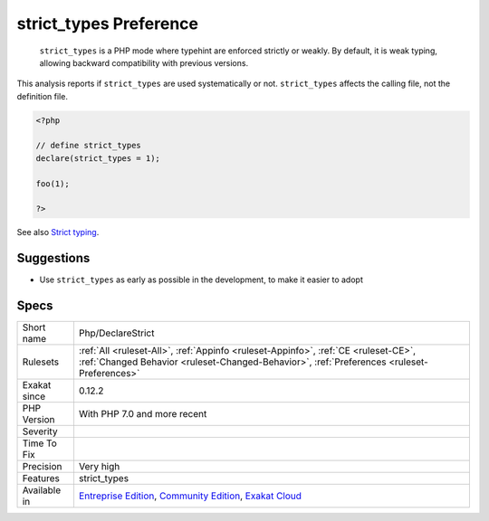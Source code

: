 .. _php-declarestrict:

.. _strict\_types-preference:

strict_types Preference
+++++++++++++++++++++++

  ``strict_types`` is a PHP mode where typehint are enforced strictly or weakly. By default, it is weak typing, allowing backward compatibility with previous versions. 

This analysis reports if ``strict_types`` are used systematically or not. ``strict_types`` affects the calling file, not the definition file.

.. code-block:: php
   
   <?php
   
   // define strict_types
   declare(strict_types = 1);
   
   foo(1);
   
   ?>

See also `Strict typing <https://www.php.net/manual/en/functions.arguments.php#functions.arguments.type-declaration.strict>`_.


Suggestions
___________

* Use ``strict_types`` as early as possible in the development, to make it easier to adopt




Specs
_____

+--------------+-----------------------------------------------------------------------------------------------------------------------------------------------------------------------------------------+
| Short name   | Php/DeclareStrict                                                                                                                                                                       |
+--------------+-----------------------------------------------------------------------------------------------------------------------------------------------------------------------------------------+
| Rulesets     | :ref:`All <ruleset-All>`, :ref:`Appinfo <ruleset-Appinfo>`, :ref:`CE <ruleset-CE>`, :ref:`Changed Behavior <ruleset-Changed-Behavior>`, :ref:`Preferences <ruleset-Preferences>`        |
+--------------+-----------------------------------------------------------------------------------------------------------------------------------------------------------------------------------------+
| Exakat since | 0.12.2                                                                                                                                                                                  |
+--------------+-----------------------------------------------------------------------------------------------------------------------------------------------------------------------------------------+
| PHP Version  | With PHP 7.0 and more recent                                                                                                                                                            |
+--------------+-----------------------------------------------------------------------------------------------------------------------------------------------------------------------------------------+
| Severity     |                                                                                                                                                                                         |
+--------------+-----------------------------------------------------------------------------------------------------------------------------------------------------------------------------------------+
| Time To Fix  |                                                                                                                                                                                         |
+--------------+-----------------------------------------------------------------------------------------------------------------------------------------------------------------------------------------+
| Precision    | Very high                                                                                                                                                                               |
+--------------+-----------------------------------------------------------------------------------------------------------------------------------------------------------------------------------------+
| Features     | strict_types                                                                                                                                                                            |
+--------------+-----------------------------------------------------------------------------------------------------------------------------------------------------------------------------------------+
| Available in | `Entreprise Edition <https://www.exakat.io/entreprise-edition>`_, `Community Edition <https://www.exakat.io/community-edition>`_, `Exakat Cloud <https://www.exakat.io/exakat-cloud/>`_ |
+--------------+-----------------------------------------------------------------------------------------------------------------------------------------------------------------------------------------+


